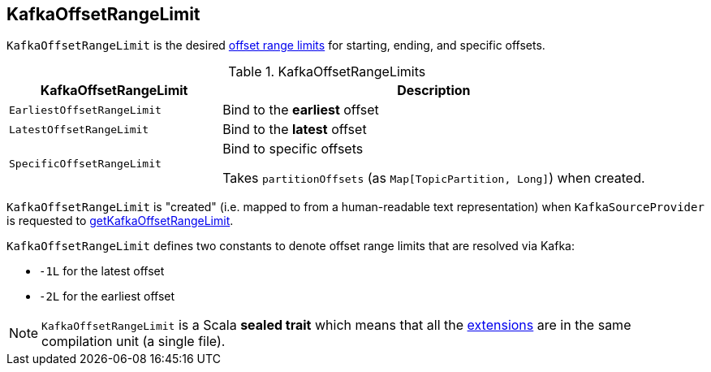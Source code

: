 == [[KafkaOffsetRangeLimit]] KafkaOffsetRangeLimit

`KafkaOffsetRangeLimit` is the desired <<extensions, offset range limits>> for starting, ending, and specific offsets.

[[extensions]]
.KafkaOffsetRangeLimits
[cols="1m,2",options="header",width="100%"]
|===
| KafkaOffsetRangeLimit
| Description

| EarliestOffsetRangeLimit
| [[EarliestOffsetRangeLimit]] Bind to the *earliest* offset

| LatestOffsetRangeLimit
| [[LatestOffsetRangeLimit]] Bind to the *latest* offset

| SpecificOffsetRangeLimit
| [[SpecificOffsetRangeLimit]] Bind to specific offsets

Takes `partitionOffsets` (as `Map[TopicPartition, Long]`) when created.
|===

`KafkaOffsetRangeLimit` is "created" (i.e. mapped to from a human-readable text representation) when `KafkaSourceProvider` is requested to <<spark-sql-KafkaSourceProvider.adoc#getKafkaOffsetRangeLimit, getKafkaOffsetRangeLimit>>.

`KafkaOffsetRangeLimit` defines two constants to denote offset range limits that are resolved via Kafka:

* [[LATEST]] `-1L` for the latest offset

* [[EARLIEST]] `-2L` for the earliest offset

NOTE: `KafkaOffsetRangeLimit` is a Scala *sealed trait* which means that all the <<extensions, extensions>> are in the same compilation unit (a single file).
